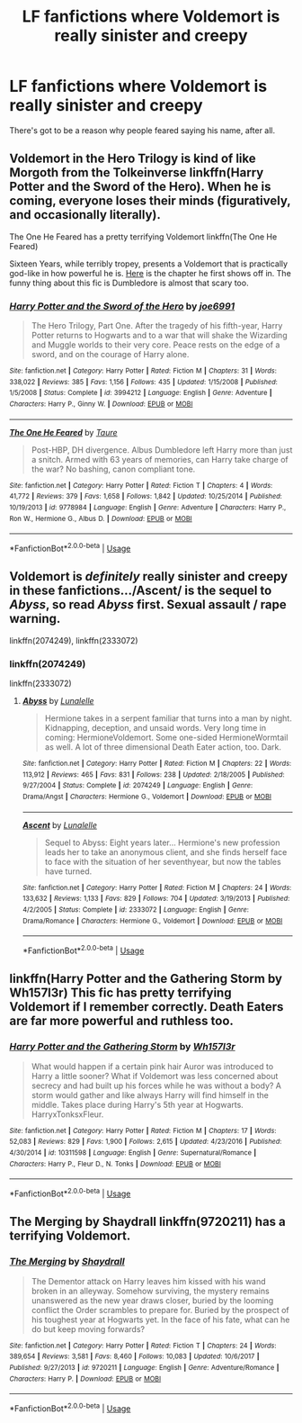 #+TITLE: LF fanfictions where Voldemort is really sinister and creepy

* LF fanfictions where Voldemort is really sinister and creepy
:PROPERTIES:
:Score: 54
:DateUnix: 1528974876.0
:DateShort: 2018-Jun-14
:FlairText: Request
:END:
There's got to be a reason why people feared saying his name, after all.


** Voldemort in the Hero Trilogy is kind of like Morgoth from the Tolkeinverse linkffn(Harry Potter and the Sword of the Hero). When he is coming, everyone loses their minds (figuratively, and occasionally literally).

The One He Feared has a pretty terrifying Voldemort linkffn(The One He Feared)

Sixteen Years, while terribly tropey, presents a Voldemort that is practically god-like in how powerful he is. [[https://www.fanfiction.net/s/9332216/28/Sixteen-Years][Here]] is the chapter he first shows off in. The funny thing about this fic is Dumbledore is almost that scary too.
:PROPERTIES:
:Author: XeshTrill
:Score: 14
:DateUnix: 1528986910.0
:DateShort: 2018-Jun-14
:END:

*** [[https://www.fanfiction.net/s/3994212/1/][*/Harry Potter and the Sword of the Hero/*]] by [[https://www.fanfiction.net/u/557425/joe6991][/joe6991/]]

#+begin_quote
  The Hero Trilogy, Part One. After the tragedy of his fifth-year, Harry Potter returns to Hogwarts and to a war that will shake the Wizarding and Muggle worlds to their very core. Peace rests on the edge of a sword, and on the courage of Harry alone.
#+end_quote

^{/Site/:} ^{fanfiction.net} ^{*|*} ^{/Category/:} ^{Harry} ^{Potter} ^{*|*} ^{/Rated/:} ^{Fiction} ^{M} ^{*|*} ^{/Chapters/:} ^{31} ^{*|*} ^{/Words/:} ^{338,022} ^{*|*} ^{/Reviews/:} ^{385} ^{*|*} ^{/Favs/:} ^{1,156} ^{*|*} ^{/Follows/:} ^{435} ^{*|*} ^{/Updated/:} ^{1/15/2008} ^{*|*} ^{/Published/:} ^{1/5/2008} ^{*|*} ^{/Status/:} ^{Complete} ^{*|*} ^{/id/:} ^{3994212} ^{*|*} ^{/Language/:} ^{English} ^{*|*} ^{/Genre/:} ^{Adventure} ^{*|*} ^{/Characters/:} ^{Harry} ^{P.,} ^{Ginny} ^{W.} ^{*|*} ^{/Download/:} ^{[[http://www.ff2ebook.com/old/ffn-bot/index.php?id=3994212&source=ff&filetype=epub][EPUB]]} ^{or} ^{[[http://www.ff2ebook.com/old/ffn-bot/index.php?id=3994212&source=ff&filetype=mobi][MOBI]]}

--------------

[[https://www.fanfiction.net/s/9778984/1/][*/The One He Feared/*]] by [[https://www.fanfiction.net/u/883762/Taure][/Taure/]]

#+begin_quote
  Post-HBP, DH divergence. Albus Dumbledore left Harry more than just a snitch. Armed with 63 years of memories, can Harry take charge of the war? No bashing, canon compliant tone.
#+end_quote

^{/Site/:} ^{fanfiction.net} ^{*|*} ^{/Category/:} ^{Harry} ^{Potter} ^{*|*} ^{/Rated/:} ^{Fiction} ^{T} ^{*|*} ^{/Chapters/:} ^{4} ^{*|*} ^{/Words/:} ^{41,772} ^{*|*} ^{/Reviews/:} ^{379} ^{*|*} ^{/Favs/:} ^{1,658} ^{*|*} ^{/Follows/:} ^{1,842} ^{*|*} ^{/Updated/:} ^{10/25/2014} ^{*|*} ^{/Published/:} ^{10/19/2013} ^{*|*} ^{/id/:} ^{9778984} ^{*|*} ^{/Language/:} ^{English} ^{*|*} ^{/Genre/:} ^{Adventure} ^{*|*} ^{/Characters/:} ^{Harry} ^{P.,} ^{Ron} ^{W.,} ^{Hermione} ^{G.,} ^{Albus} ^{D.} ^{*|*} ^{/Download/:} ^{[[http://www.ff2ebook.com/old/ffn-bot/index.php?id=9778984&source=ff&filetype=epub][EPUB]]} ^{or} ^{[[http://www.ff2ebook.com/old/ffn-bot/index.php?id=9778984&source=ff&filetype=mobi][MOBI]]}

--------------

*FanfictionBot*^{2.0.0-beta} | [[https://github.com/tusing/reddit-ffn-bot/wiki/Usage][Usage]]
:PROPERTIES:
:Author: FanfictionBot
:Score: 1
:DateUnix: 1528986920.0
:DateShort: 2018-Jun-14
:END:


** Voldemort is /definitely/ really sinister and creepy in these fanfictions.../Ascent/ is the sequel to /Abyss/, so read /Abyss/ first. Sexual assault / rape warning.

linkffn(2074249), linkffn(2333072)
:PROPERTIES:
:Author: Obversa
:Score: 6
:DateUnix: 1528997738.0
:DateShort: 2018-Jun-14
:END:

*** linkffn(2074249)

linkffn(2333072)
:PROPERTIES:
:Author: Obversa
:Score: 3
:DateUnix: 1529002192.0
:DateShort: 2018-Jun-14
:END:

**** [[https://www.fanfiction.net/s/2074249/1/][*/Abyss/*]] by [[https://www.fanfiction.net/u/163596/Lunalelle][/Lunalelle/]]

#+begin_quote
  Hermione takes in a serpent familiar that turns into a man by night. Kidnapping, deception, and unsaid words. Very long time in coming: HermioneVoldemort. Some one-sided HermioneWormtail as well. A lot of three dimensional Death Eater action, too. Dark.
#+end_quote

^{/Site/:} ^{fanfiction.net} ^{*|*} ^{/Category/:} ^{Harry} ^{Potter} ^{*|*} ^{/Rated/:} ^{Fiction} ^{M} ^{*|*} ^{/Chapters/:} ^{22} ^{*|*} ^{/Words/:} ^{113,912} ^{*|*} ^{/Reviews/:} ^{465} ^{*|*} ^{/Favs/:} ^{831} ^{*|*} ^{/Follows/:} ^{238} ^{*|*} ^{/Updated/:} ^{2/18/2005} ^{*|*} ^{/Published/:} ^{9/27/2004} ^{*|*} ^{/Status/:} ^{Complete} ^{*|*} ^{/id/:} ^{2074249} ^{*|*} ^{/Language/:} ^{English} ^{*|*} ^{/Genre/:} ^{Drama/Angst} ^{*|*} ^{/Characters/:} ^{Hermione} ^{G.,} ^{Voldemort} ^{*|*} ^{/Download/:} ^{[[http://www.ff2ebook.com/old/ffn-bot/index.php?id=2074249&source=ff&filetype=epub][EPUB]]} ^{or} ^{[[http://www.ff2ebook.com/old/ffn-bot/index.php?id=2074249&source=ff&filetype=mobi][MOBI]]}

--------------

[[https://www.fanfiction.net/s/2333072/1/][*/Ascent/*]] by [[https://www.fanfiction.net/u/163596/Lunalelle][/Lunalelle/]]

#+begin_quote
  Sequel to Abyss: Eight years later... Hermione's new profession leads her to take an anonymous client, and she finds herself face to face with the situation of her seventhyear, but now the tables have turned.
#+end_quote

^{/Site/:} ^{fanfiction.net} ^{*|*} ^{/Category/:} ^{Harry} ^{Potter} ^{*|*} ^{/Rated/:} ^{Fiction} ^{M} ^{*|*} ^{/Chapters/:} ^{24} ^{*|*} ^{/Words/:} ^{133,632} ^{*|*} ^{/Reviews/:} ^{1,133} ^{*|*} ^{/Favs/:} ^{829} ^{*|*} ^{/Follows/:} ^{704} ^{*|*} ^{/Updated/:} ^{3/19/2013} ^{*|*} ^{/Published/:} ^{4/2/2005} ^{*|*} ^{/Status/:} ^{Complete} ^{*|*} ^{/id/:} ^{2333072} ^{*|*} ^{/Language/:} ^{English} ^{*|*} ^{/Genre/:} ^{Drama/Romance} ^{*|*} ^{/Characters/:} ^{Hermione} ^{G.,} ^{Voldemort} ^{*|*} ^{/Download/:} ^{[[http://www.ff2ebook.com/old/ffn-bot/index.php?id=2333072&source=ff&filetype=epub][EPUB]]} ^{or} ^{[[http://www.ff2ebook.com/old/ffn-bot/index.php?id=2333072&source=ff&filetype=mobi][MOBI]]}

--------------

*FanfictionBot*^{2.0.0-beta} | [[https://github.com/tusing/reddit-ffn-bot/wiki/Usage][Usage]]
:PROPERTIES:
:Author: FanfictionBot
:Score: 1
:DateUnix: 1529002210.0
:DateShort: 2018-Jun-14
:END:


** linkffn(Harry Potter and the Gathering Storm by Wh157l3r) This fic has pretty terrifying Voldemort if I remember correctly. Death Eaters are far more powerful and ruthless too.
:PROPERTIES:
:Author: Sciny
:Score: 3
:DateUnix: 1529017769.0
:DateShort: 2018-Jun-15
:END:

*** [[https://www.fanfiction.net/s/10311598/1/][*/Harry Potter and the Gathering Storm/*]] by [[https://www.fanfiction.net/u/5695693/Wh157l3r][/Wh157l3r/]]

#+begin_quote
  What would happen if a certain pink hair Auror was introduced to Harry a little sooner? What if Voldemort was less concerned about secrecy and had built up his forces while he was without a body? A storm would gather and like always Harry will find himself in the middle. Takes place during Harry's 5th year at Hogwarts. HarryxTonksxFleur.
#+end_quote

^{/Site/:} ^{fanfiction.net} ^{*|*} ^{/Category/:} ^{Harry} ^{Potter} ^{*|*} ^{/Rated/:} ^{Fiction} ^{M} ^{*|*} ^{/Chapters/:} ^{17} ^{*|*} ^{/Words/:} ^{52,083} ^{*|*} ^{/Reviews/:} ^{829} ^{*|*} ^{/Favs/:} ^{1,900} ^{*|*} ^{/Follows/:} ^{2,615} ^{*|*} ^{/Updated/:} ^{4/23/2016} ^{*|*} ^{/Published/:} ^{4/30/2014} ^{*|*} ^{/id/:} ^{10311598} ^{*|*} ^{/Language/:} ^{English} ^{*|*} ^{/Genre/:} ^{Supernatural/Romance} ^{*|*} ^{/Characters/:} ^{Harry} ^{P.,} ^{Fleur} ^{D.,} ^{N.} ^{Tonks} ^{*|*} ^{/Download/:} ^{[[http://www.ff2ebook.com/old/ffn-bot/index.php?id=10311598&source=ff&filetype=epub][EPUB]]} ^{or} ^{[[http://www.ff2ebook.com/old/ffn-bot/index.php?id=10311598&source=ff&filetype=mobi][MOBI]]}

--------------

*FanfictionBot*^{2.0.0-beta} | [[https://github.com/tusing/reddit-ffn-bot/wiki/Usage][Usage]]
:PROPERTIES:
:Author: FanfictionBot
:Score: 1
:DateUnix: 1529017810.0
:DateShort: 2018-Jun-15
:END:


** The Merging by Shaydrall linkffn(9720211) has a terrifying Voldemort.
:PROPERTIES:
:Author: Nolitimeremessorem24
:Score: 2
:DateUnix: 1528997736.0
:DateShort: 2018-Jun-14
:END:

*** [[https://www.fanfiction.net/s/9720211/1/][*/The Merging/*]] by [[https://www.fanfiction.net/u/2102558/Shaydrall][/Shaydrall/]]

#+begin_quote
  The Dementor attack on Harry leaves him kissed with his wand broken in an alleyway. Somehow surviving, the mystery remains unanswered as the new year draws closer, buried by the looming conflict the Order scrambles to prepare for. Buried by the prospect of his toughest year at Hogwarts yet. In the face of his fate, what can he do but keep moving forwards?
#+end_quote

^{/Site/:} ^{fanfiction.net} ^{*|*} ^{/Category/:} ^{Harry} ^{Potter} ^{*|*} ^{/Rated/:} ^{Fiction} ^{T} ^{*|*} ^{/Chapters/:} ^{24} ^{*|*} ^{/Words/:} ^{389,654} ^{*|*} ^{/Reviews/:} ^{3,581} ^{*|*} ^{/Favs/:} ^{8,460} ^{*|*} ^{/Follows/:} ^{10,083} ^{*|*} ^{/Updated/:} ^{10/6/2017} ^{*|*} ^{/Published/:} ^{9/27/2013} ^{*|*} ^{/id/:} ^{9720211} ^{*|*} ^{/Language/:} ^{English} ^{*|*} ^{/Genre/:} ^{Adventure/Romance} ^{*|*} ^{/Characters/:} ^{Harry} ^{P.} ^{*|*} ^{/Download/:} ^{[[http://www.ff2ebook.com/old/ffn-bot/index.php?id=9720211&source=ff&filetype=epub][EPUB]]} ^{or} ^{[[http://www.ff2ebook.com/old/ffn-bot/index.php?id=9720211&source=ff&filetype=mobi][MOBI]]}

--------------

*FanfictionBot*^{2.0.0-beta} | [[https://github.com/tusing/reddit-ffn-bot/wiki/Usage][Usage]]
:PROPERTIES:
:Author: FanfictionBot
:Score: 2
:DateUnix: 1528997744.0
:DateShort: 2018-Jun-14
:END:
